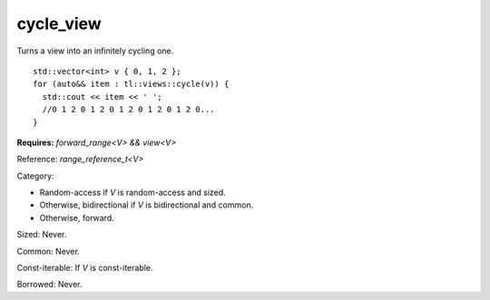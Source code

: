cycle_view
==========

Turns a view into an infinitely cycling one.

::

  std::vector<int> v { 0, 1, 2 };
  for (auto&& item : tl::views::cycle(v)) {
    std::cout << item << ' '; 
    //0 1 2 0 1 2 0 1 2 0 1 2 0 1 2 0...
  }

.. class:: template <class V> class tl::cycle_view

  **Requires:** `forward_range<V> && view<V>`

  Reference: `range_reference_t<V>`

  Category: 

  - Random-access if `V` is random-access and sized.
  - Otherwise, bidirectional if `V` is bidirectional and common.
  - Otherwise, forward.

  Sized: Never.

  Common: Never.

  Const-iterable: If `V` is const-iterable.

  Borrowed: Never.

.. var:: constexpr inline auto tl::views::cycle

  `tl::views::cycle` is pipeable by itself, e.g. `range | tl::views::cycle`.

  .. function:: template <class V> constexpr auto operator()(V&& v) const

    Constructs a `tl::cycle_view<std::views::all_t<V>>`.

